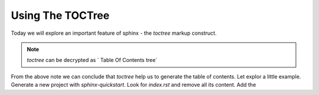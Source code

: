 Using The TOCTree
===================

Today we will explore an important feature of sphinx - the `toctree` markup construct.

.. note::

    `toctree` can be decrypted as ` Table Of Contents tree`

From the above note we can conclude that `toctree` help us to generate the table of contents. Let explor a little
example. Generate a new project with `sphinx-quickstart`. Look for `index.rst` and remove all its content. Add the
